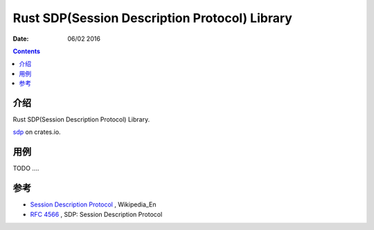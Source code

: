 Rust SDP(Session Description Protocol) Library
====================================================

:Date: 06/02 2016


.. contents::

介绍
---------
Rust SDP(Session Description Protocol) Library.

`sdp <https://crates.io/crates/sdp>`_ on crates.io.

用例
---------

TODO ....


参考
---------

*   `Session Description Protocol <https://en.wikipedia.org/wiki/Session_Description_Protocol>`_ , Wikipedia_En 
*   `RFC 4566 <https://tools.ietf.org/html/rfc4566>`_ , SDP: Session Description Protocol
